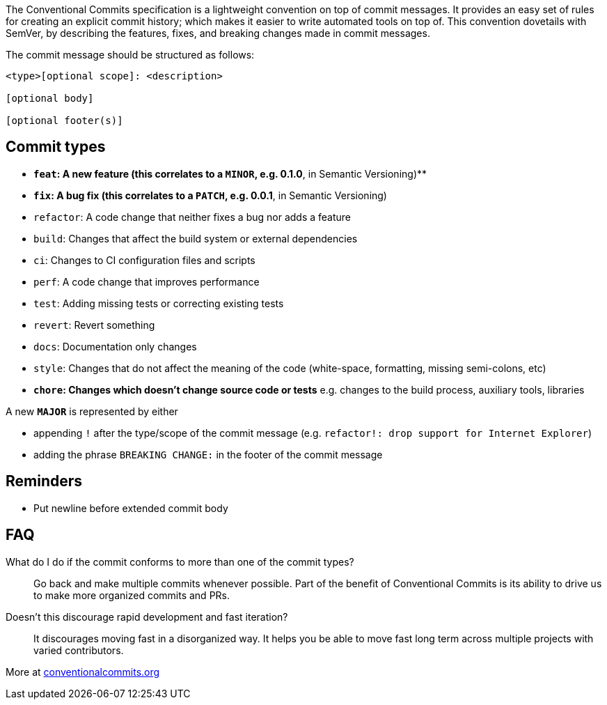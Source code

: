 The Conventional Commits specification is a lightweight convention on
top of commit messages. It provides an easy set of rules for creating an
explicit commit history; which makes it easier to write automated tools
on top of. This convention dovetails with SemVer, by describing the
features, fixes, and breaking changes made in commit messages.

The commit message should be structured as follows:

....
<type>[optional scope]: <description>

[optional body]

[optional footer(s)]
....

== Commit types

* *`feat`: A new feature (this correlates to a `MINOR`, e.g. 0.1.0*,
in Semantic Versioning)**
* *`fix`: A bug fix (this correlates to a `PATCH`, e.g. 0.0.1*, in
Semantic Versioning)
* `refactor`: A code change that neither fixes a bug nor adds a
feature
* `build`: Changes that affect the build system or external
dependencies
* `ci`: Changes to CI configuration files and scripts
* `perf`: A code change that improves performance
* `test`: Adding missing tests or correcting existing tests
* `revert`: Revert something
* `docs`: Documentation only changes
* `style`: Changes that do not affect the meaning of the code
(white-space, formatting, missing semi-colons, etc)
* *`chore`: Changes which doesn’t change source code or tests*
e.g. changes to the build process, auxiliary tools, libraries

A new *`MAJOR`* is represented by either

* appending `!` after the type/scope of the commit message
(e.g. `refactor!: drop support for Internet Explorer`)
* adding the phrase `BREAKING CHANGE:` in the footer of the commit
message

== Reminders

* Put newline before extended commit body


== FAQ

What do I do if the commit conforms to more than one of the commit types? ::
Go back and make multiple commits whenever possible.
Part of the benefit of Conventional Commits is its ability to drive us to make more organized commits and PRs.

Doesn't this discourage rapid development and fast iteration? ::
It discourages moving fast in a disorganized way.
It helps you be able to move fast long term across multiple projects with varied contributors.

More at https://www.conventionalcommits.org/en/v1.0.0/[conventionalcommits.org]